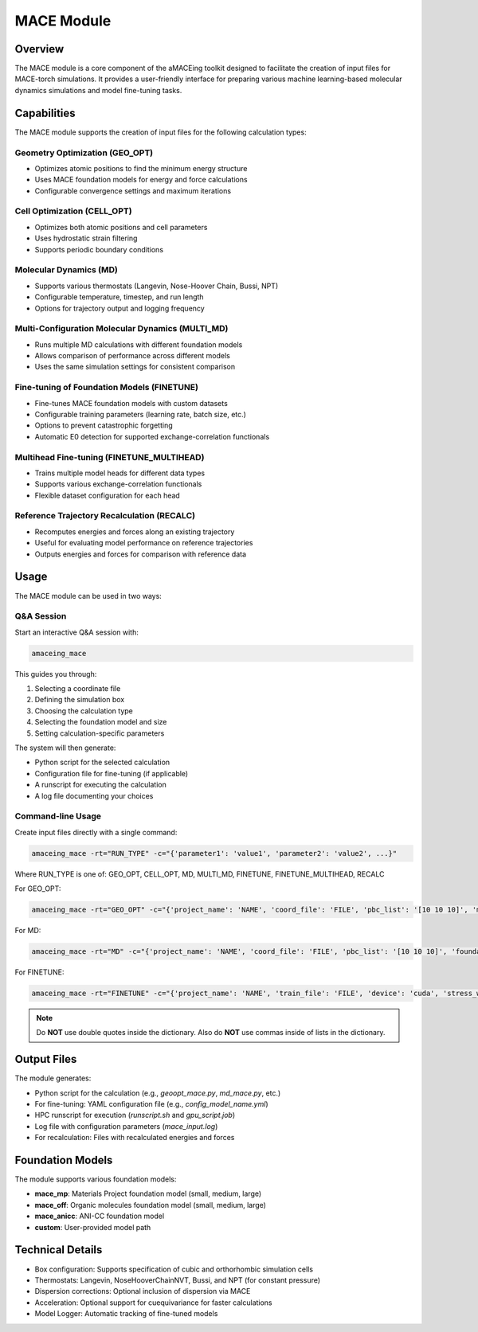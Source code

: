 MACE Module
===========

Overview
--------

The MACE module is a core component of the aMACEing toolkit designed to facilitate the creation of input files for MACE-torch simulations. It provides a user-friendly interface for preparing various machine learning-based molecular dynamics simulations and model fine-tuning tasks.

Capabilities
------------

The MACE module supports the creation of input files for the following calculation types:

Geometry Optimization (GEO_OPT)
~~~~~~~~~~~~~~~~~~~~~~~~~~~~~~~

* Optimizes atomic positions to find the minimum energy structure
* Uses MACE foundation models for energy and force calculations
* Configurable convergence settings and maximum iterations

Cell Optimization (CELL_OPT)
~~~~~~~~~~~~~~~~~~~~~~~~~~~~

* Optimizes both atomic positions and cell parameters
* Uses hydrostatic strain filtering
* Supports periodic boundary conditions

Molecular Dynamics (MD)
~~~~~~~~~~~~~~~~~~~~~~~

* Supports various thermostats (Langevin, Nose-Hoover Chain, Bussi, NPT)
* Configurable temperature, timestep, and run length
* Options for trajectory output and logging frequency

Multi-Configuration Molecular Dynamics (MULTI_MD)
~~~~~~~~~~~~~~~~~~~~~~~~~~~~~~~~~~~~~~~~~~~~~~~~~

* Runs multiple MD calculations with different foundation models
* Allows comparison of performance across different models
* Uses the same simulation settings for consistent comparison

Fine-tuning of Foundation Models (FINETUNE)
~~~~~~~~~~~~~~~~~~~~~~~~~~~~~~~~~~~~~~~~~~~

* Fine-tunes MACE foundation models with custom datasets
* Configurable training parameters (learning rate, batch size, etc.)
* Options to prevent catastrophic forgetting
* Automatic E0 detection for supported exchange-correlation functionals

Multihead Fine-tuning (FINETUNE_MULTIHEAD)
~~~~~~~~~~~~~~~~~~~~~~~~~~~~~~~~~~~~~~~~~~

* Trains multiple model heads for different data types
* Supports various exchange-correlation functionals
* Flexible dataset configuration for each head

Reference Trajectory Recalculation (RECALC)
~~~~~~~~~~~~~~~~~~~~~~~~~~~~~~~~~~~~~~~~~~~

* Recomputes energies and forces along an existing trajectory
* Useful for evaluating model performance on reference trajectories
* Outputs energies and forces for comparison with reference data

Usage
-----

The MACE module can be used in two ways:

Q&A Session
~~~~~~~~~~~

Start an interactive Q&A session with:

.. code-block:: bash

    amaceing_mace

This guides you through:

1. Selecting a coordinate file
2. Defining the simulation box
3. Choosing the calculation type
4. Selecting the foundation model and size
5. Setting calculation-specific parameters

The system will then generate:

- Python script for the selected calculation
- Configuration file for fine-tuning (if applicable)
- A runscript for executing the calculation
- A log file documenting your choices

Command-line Usage
~~~~~~~~~~~~~~~~~~

Create input files directly with a single command:

.. code-block:: bash

    amaceing_mace -rt="RUN_TYPE" -c="{'parameter1': 'value1', 'parameter2': 'value2', ...}"

Where RUN_TYPE is one of: GEO_OPT, CELL_OPT, MD, MULTI_MD, FINETUNE, FINETUNE_MULTIHEAD, RECALC

For GEO_OPT:

.. code-block:: bash

    amaceing_mace -rt="GEO_OPT" -c="{'project_name': 'NAME', 'coord_file': 'FILE', 'pbc_list': '[10 10 10]', 'max_iter': '200', 'foundation_model': 'mace_mp', 'model_size': 'small', 'dispersion_via_mace': 'y'}"

For MD:

.. code-block:: bash

    amaceing_mace -rt="MD" -c="{'project_name': 'NAME', 'coord_file': 'FILE', 'pbc_list': '[10 10 10]', 'foundation_model': 'mace_mp', 'model_size': 'small', 'dispersion_via_mace': 'y', 'temperature': '300', 'thermostat': 'Langevin', 'pressure': 'None', 'nsteps': '10000', 'timestep': '0.5', 'write_interval': '10', 'log_interval': '10', 'print_ase_traj': 'y'}"

For FINETUNE:

.. code-block:: bash

    amaceing_mace -rt="FINETUNE" -c="{'project_name': 'NAME', 'train_file': 'FILE', 'device': 'cuda', 'stress_weight': '1.0', 'forces_weight': '1000.0', 'energy_weight': '1.0', 'foundation_model': 'mace_mp', 'model_size': 'small', 'prevent_catastrophic_forgetting': 'y', 'batch_size': '5', 'valid_fraction': '0.1', 'valid_batch_size': '10', 'max_num_epochs': '50', 'seed': '42', 'lr': '1e-4', 'xc_functional_of_dataset': 'PBE', 'dir': 'models'}"

.. note::
   Do **NOT** use double quotes inside the dictionary. Also do **NOT** use commas inside of lists in the dictionary.

Output Files
------------

The module generates:

* Python script for the calculation (e.g., `geoopt_mace.py`, `md_mace.py`, etc.)
* For fine-tuning: YAML configuration file (e.g., `config_model_name.yml`)
* HPC runscript for execution (`runscript.sh` and `gpu_script.job`)
* Log file with configuration parameters (`mace_input.log`)
* For recalculation: Files with recalculated energies and forces

Foundation Models
-----------------

The module supports various foundation models:

* **mace_mp**: Materials Project foundation model (small, medium, large)
* **mace_off**: Organic molecules foundation model (small, medium, large)
* **mace_anicc**: ANI-CC foundation model
* **custom**: User-provided model path

Technical Details
-----------------

* Box configuration: Supports specification of cubic and orthorhombic simulation cells
* Thermostats: Langevin, NoseHooverChainNVT, Bussi, and NPT (for constant pressure)
* Dispersion corrections: Optional inclusion of dispersion via MACE
* Acceleration: Optional support for cuequivariance for faster calculations
* Model Logger: Automatic tracking of fine-tuned models
